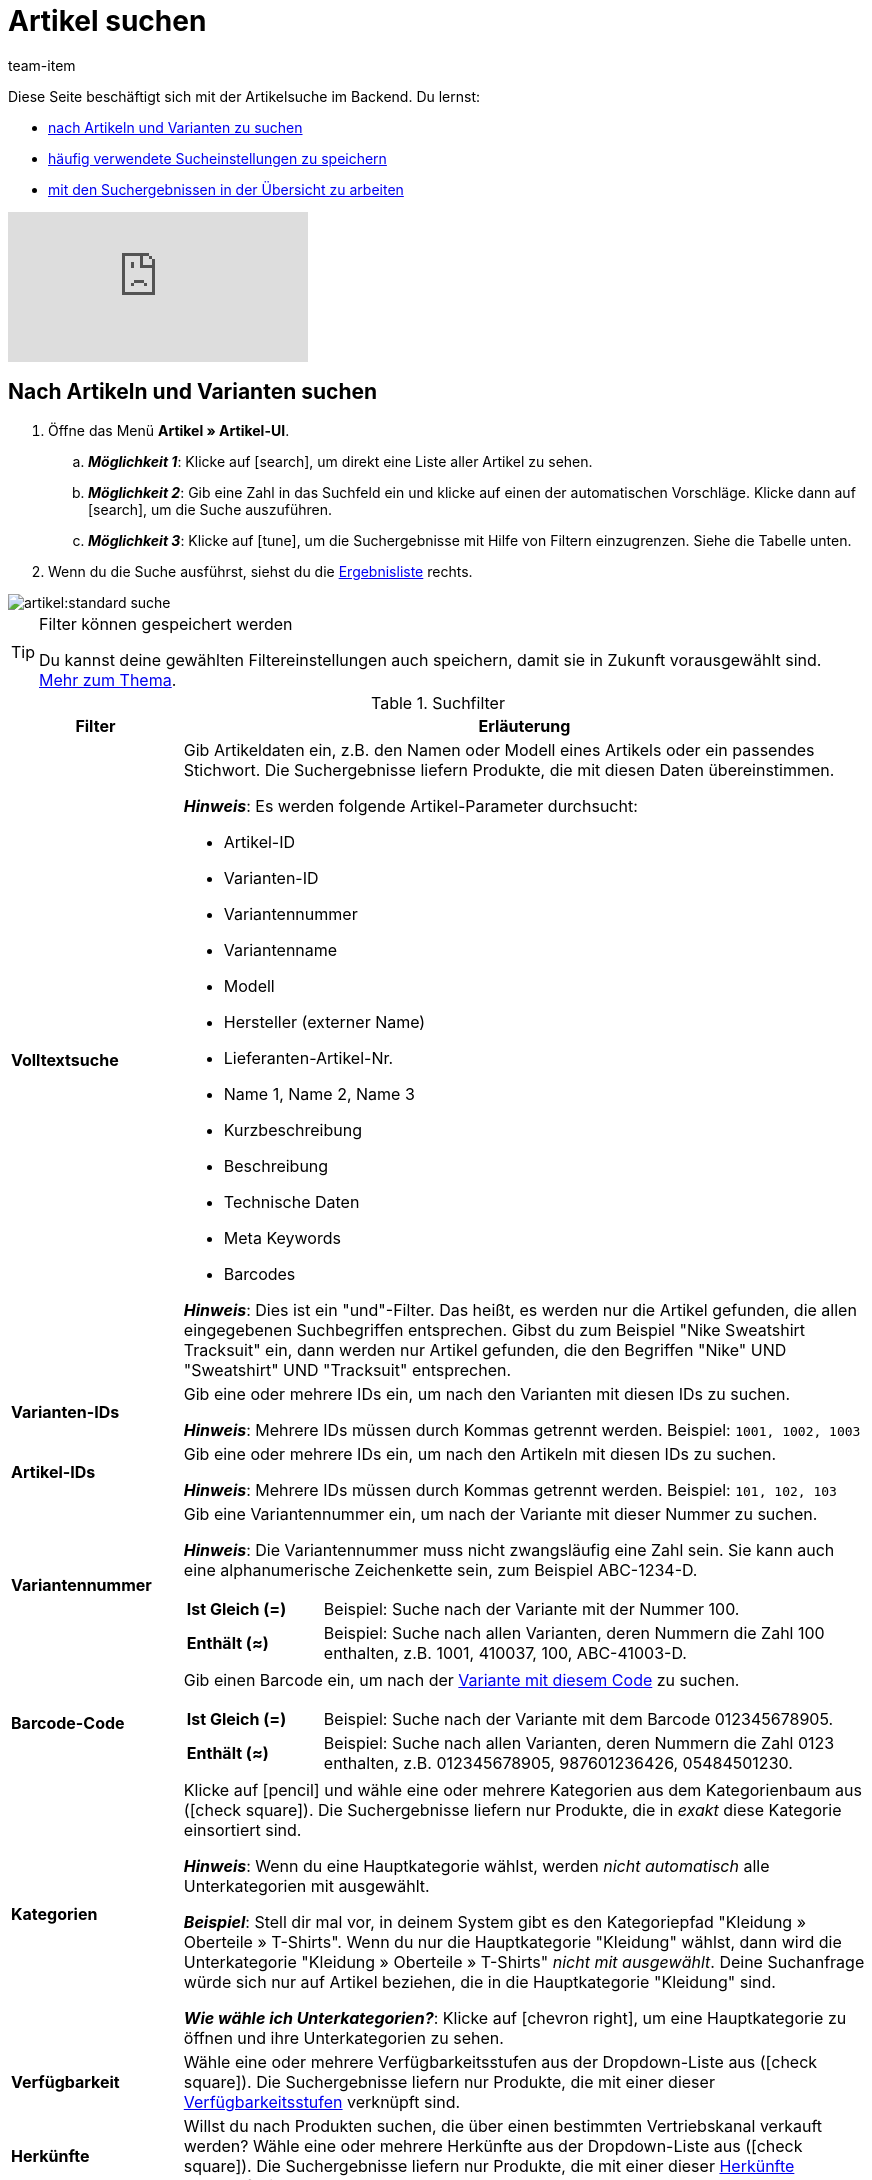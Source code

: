 = Artikel suchen
:keywords: Neue Artikel-UI, Artikel » Artikel-UI, Suche, Suchen, Artikel suchen, Artikelsuche, Artikel-Suche, Backend-Suche, Backendsuche, Backend suche, Filter, Filters, Artikelfilter, Artikel-Filter, Artikel Filter, Produktsuche, Produkt-Suche, Produkte suchen, Variantensuche, Varianten-Suche, Varianten suchen, Suchoption, Suchoptionen, Suchfilter, Suchverhalten, Suchergebnis, Suchergebnisse
:description: Lerne, nach Artikeln und Varianten im Backend zu suchen. Mach dich mit den erweiterten Suchfiltern vertraut und lerne, wie du deine häufig verwendeten Sucheinstellungen speicherst.
:page-aliases: suchen.adoc
:id: FHP99EP
:author: team-item

////
zuletzt bearbeitet 15.06.2022
////

//ToDo - falls es irgendwann die erweiterte Suche wieder gibt, dann die erweiterte Optionen wieder einbauen (die Erklärungen sind in die FAQs auskommentiert und ansonsten lokal auf dem Rechner gespeichert)

Diese Seite beschäftigt sich mit der Artikelsuche im Backend.
Du lernst:

* xref:artikel:suchen.adoc#100[nach Artikeln und Varianten zu suchen]
* xref:artikel:suchen.adoc#200[häufig verwendete Sucheinstellungen zu speichern]
* xref:artikel:suchen.adoc#500[mit den Suchergebnissen in der Übersicht zu arbeiten]

video::682773880#t=0m28s[vimeo]

[#100]
== Nach Artikeln und Varianten suchen

. Öffne das Menü *Artikel » Artikel-UI*.
.. *_Möglichkeit 1_*: Klicke auf icon:search[role="darkGrey"], um direkt eine Liste aller Artikel zu sehen.
.. *_Möglichkeit 2_*: Gib eine Zahl in das Suchfeld ein und klicke auf einen der automatischen Vorschläge.
Klicke dann auf icon:search[role="darkGrey"], um die Suche auszuführen.
.. *_Möglichkeit 3_*: Klicke auf icon:tune[set=material, role="darkGrey"], um die Suchergebnisse mit Hilfe von Filtern einzugrenzen.
Siehe die Tabelle unten.
. Wenn du die Suche ausführst, siehst du die xref:artikel:suchen.adoc#500[Ergebnisliste] rechts.

image::artikel:standard-suche.gif[]

[TIP]
.Filter können gespeichert werden
======
Du kannst deine gewählten Filtereinstellungen auch speichern, damit sie in Zukunft vorausgewählt sind.
xref:artikel:suchen.adoc#200[Mehr zum Thema].
======

.Suchfilter
[cols="1s,4a"]
|===
|Filter |Erläuterung

| Volltextsuche
|Gib Artikeldaten ein, z.B. den Namen oder Modell eines Artikels oder ein passendes Stichwort.
Die Suchergebnisse liefern Produkte, die mit diesen Daten übereinstimmen.

*_Hinweis_*: Es werden folgende Artikel-Parameter durchsucht:

* Artikel-ID
* Varianten-ID
* Variantennummer
* Variantenname
* Modell
* Hersteller (externer Name)
* Lieferanten-Artikel-Nr.
* Name 1, Name 2, Name 3
* Kurzbeschreibung
* Beschreibung
* Technische Daten
* Meta Keywords
* Barcodes

*_Hinweis_*: Dies ist ein "und"-Filter.
Das heißt, es werden nur die Artikel gefunden, die allen eingegebenen Suchbegriffen entsprechen.
Gibst du zum Beispiel "Nike Sweatshirt Tracksuit" ein, dann werden nur Artikel gefunden, die den Begriffen "Nike" UND "Sweatshirt" UND "Tracksuit" entsprechen.

| Varianten-IDs
|Gib eine oder mehrere IDs ein, um nach den Varianten mit diesen IDs zu suchen.

*_Hinweis_*:
Mehrere IDs müssen durch Kommas getrennt werden.
Beispiel: `1001, 1002, 1003`

| Artikel-IDs
|Gib eine oder mehrere IDs ein, um nach den Artikeln mit diesen IDs zu suchen.

*_Hinweis_*:
Mehrere IDs müssen durch Kommas getrennt werden.
Beispiel: `101, 102, 103`

| Variantennummer
|Gib eine Variantennummer ein, um nach der Variante mit dieser Nummer zu suchen.

*_Hinweis_*:
Die Variantennummer muss nicht zwangsläufig eine Zahl sein.
Sie kann auch eine alphanumerische Zeichenkette sein, zum Beispiel ABC-1234-D.

[cols="1s,4a"]
!===

! Ist Gleich (=)
!
Beispiel: Suche nach der Variante mit der Nummer 100.

! Enthält (≈)
!
Beispiel: Suche nach allen Varianten, deren Nummern die Zahl 100 enthalten, z.B. 1001, 410037, 100, ABC-41003-D.

!===

| Barcode-Code
|Gib einen Barcode ein, um nach der xref:artikel:verzeichnis.adoc#260[Variante mit diesem Code] zu suchen.

[cols="1s,4a"]
!===

! Ist Gleich (=)
!
Beispiel: Suche nach der Variante mit dem Barcode 012345678905.

! Enthält (≈)
!
Beispiel: Suche nach allen Varianten, deren Nummern die Zahl 0123 enthalten, z.B. [.underline]##0123##45678905, 9876[.underline]##0123##6426, 054845[.underline]##0123##0.

!===

| Kategorien
|Klicke auf icon:pencil[role="darkGrey"] und wähle eine oder mehrere Kategorien aus dem Kategorienbaum aus (icon:check-square[role="blue"]).
Die Suchergebnisse liefern nur Produkte, die in _exakt_ diese Kategorie einsortiert sind.

*_Hinweis_*: Wenn du eine Hauptkategorie wählst, werden _nicht automatisch_ alle Unterkategorien mit ausgewählt.

*_Beispiel_*:
Stell dir mal vor, in deinem System gibt es den Kategoriepfad "Kleidung » Oberteile » T-Shirts".
Wenn du nur die Hauptkategorie "Kleidung" wählst, dann wird die Unterkategorie "Kleidung » Oberteile » T-Shirts" _nicht mit ausgewählt_.
Deine Suchanfrage würde sich nur auf Artikel beziehen, die in die Hauptkategorie "Kleidung" sind.

*_Wie wähle ich Unterkategorien?_*:
Klicke auf icon:chevron-right[role="darkGrey"], um eine Hauptkategorie zu öffnen und ihre Unterkategorien zu sehen.

| Verfügbarkeit
|Wähle eine oder mehrere Verfügbarkeitsstufen aus der Dropdown-Liste aus (icon:check-square[role="blue"]).
Die Suchergebnisse liefern nur Produkte, die mit einer dieser xref:artikel:verzeichnis.adoc#220[Verfügbarkeitsstufen] verknüpft sind.

| Herkünfte
|Willst du nach Produkten suchen, die über einen bestimmten Vertriebskanal verkauft werden?
Wähle eine oder mehrere Herkünfte aus der Dropdown-Liste aus (icon:check-square[role="blue"]).
Die Suchergebnisse liefern nur Produkte, die mit einer dieser xref:artikel:verzeichnis.adoc#280[Herkünfte] verknüpft sind.

| Aktiv
|Möchtest du nach xref:artikel:verzeichnis.adoc#220[aktiven Artikeln] suchen?

* *Ja* = Nur aktive Artikel werden in den Suchergebnissen angezeigt.
* *Nein* = Nur inaktive Artikel werden in den Suchergebnissen angezeigt.

*_Hintergrund-Info_*: Varianten werden erst im plentyShop oder auf Marktplätzen sichtbar, wenn sie aktiviert wurden.
Du kannst also an inaktiven Varianten arbeiten, bevor sie verkaufsfertig sind.

| Hauptvariante
| * *Ja* = Die Suchergebnisse enthalten nur xref:artikel:struktur.adoc#300[Hauptvarianten].
* *Nein* = Die Suchergebnisse enthalten nur xref:artikel:struktur.adoc#300[Untervarianten].

| Lieferanten
|Wähle ein oder mehrere Lieferanten aus der Dropdown-Liste aus (icon:check-square[role="blue"]).

[cols="1s,4a"]
!===

! IN
!
Die Suchergebnisse liefern nur Produkte, die mit einem dieser xref:artikel:verzeichnis.adoc#300[Lieferanten] verknüpft sind.

! NOT IN
!
Die Suchergebnisse liefern nur Produkte, die _nicht_ mit einem dieser xref:artikel:verzeichnis.adoc#300[Lieferanten] verknüpft sind.

!===

*_Voraussetzung_*: Hast du bereits die xref:warenwirtschaft:suppliers.adoc#[Kontaktdaten für deine Lieferanten] in plentymarkets hinterlegt?
Diese Dropdown-Liste enthält nur die Lieferanten, die bereits in deinem plentymarkets System vorhanden sind.

| Hat niedrigsten Preis
|Begrenzt die Suchergebnisse auf Varianten, die entweder einen Wert im Feld "niedrigster Preis der letzten 30 Tage" gespeichert haben oder nicht.

*_Anwendungsbeispiel_*:
Willst du prüfen, ob der niedrigste Preis der letzten 30 Tage für einige deiner ermäßigten Produkte vergessen wurde?

. Setze den Suchfilter *Hat niedrigsten Preis* auf *Nein*.
. Setze einen Suchfilter wie z.B. Verkaufspreis, Tag oder Kategorie auf das, was du für ermäßigte Produkte verwendest.

xref:artikel:preise.adoc#950[Weitere Informationen zur Funktion des niedrigsten Preises].

| Verkaufspreise
|Wähle einen oder mehrere Verkaufspreise aus der Dropdown-Liste aus (icon:check-square[role="blue"]).
Die Suchergebnisse liefern nur Produkte, die mit einem dieser xref:artikel:verzeichnis.adoc#340[Verkaufspreise] verknüpft sind.

*_Voraussetzung_*: Hast du bereits xref:artikel:preise.adoc#[Verkaufspreise in plentymarkets angelegt]?
Diese Dropdown-Liste enthält nur die Verkaufspreise, die bereits in deinem plentymarkets System vorhanden sind.

| Mandanten (Shops)
|Wähle einen oder mehrere Mandanten (Shops) aus der Dropdown-Liste aus (icon:check-square[role="blue"]).

[cols="1s,4a"]
!===

! IN
!
Die Suchergebnisse liefern nur Produkte, die mit einem dieser xref:artikel:verzeichnis.adoc#290[Mandanten] verknüpft sind.

! NOT IN
!
Die Suchergebnisse liefern nur Produkte, die _nicht_ mit einem dieser xref:artikel:verzeichnis.adoc#290[Mandanten] verknüpft sind.

!===

|Paket
|Möchtest du nach xref:artikel:multipacks-pakete-sets.adoc#[Artikelpaketen] suchen?

* *Ist kein Paket* = Die Suchergebnisse umfassen Artikel und Varianten, die weder der Hauptartikel noch Bestandteile eines Artikelpakets sind.
* *Ist ein Paket* = Die Suchergebnisse umfassen nur Artikel und Varianten, die den Hauptartikel eines Artikelpakets darstellen.
* *Ist ein Bestandteil* = Die Suchergebnisse umfassen nur Artikel und Varianten, die Bestandteile eines Artikelpakets sind.

| Hersteller
|Wähle einen oder mehrere Hersteller aus der Dropdown-Liste aus (icon:check-square[role="blue"]).
Die Suchergebnisse liefern nur Produkte, die mit einem dieser xref:artikel:verzeichnis.adoc#60[Hersteller] verknüpft sind.

*_Voraussetzung_*: Hast du bereits die xref:artikel:hersteller.adoc#[Kontaktdaten für deine Hersteller] in plentymarkets hinterlegt?
Diese Dropdown-Liste enthält nur die Hersteller, die bereits in deinem plentymarkets System vorhanden sind.

| Tags
|Wähle ein oder mehrere Tags aus der Dropdown-Liste aus (icon:check-square[role="blue"]).

[cols="1s,4a"]
!===

! IN
!
Die Suchergebnisse liefern nur Produkte, die mit einem dieser xref:artikel:verzeichnis.adoc#210[Tags] verknüpft sind.

! NOT IN
!
Die Suchergebnisse liefern nur Produkte, die _nicht_ mit einem dieser xref:artikel:verzeichnis.adoc#210[Tags] verknüpft sind.

!===

*_Voraussetzung_*: Hast du bereits die xref:artikel:markierungen.adoc#[Tags in plentymarkets erstellt]?
Diese Dropdown-Liste enthält nur die Tags, die bereits in deinem plentymarkets System vorhanden sind.

|===

.Steuerelemente
[cols="1,4a"]
|===
|Element |Erläuterung

| icon:undo[role="darkGrey"]
|Setzt die gewählten Filterkriterien zurück.

| icon:search[role="darkGrey"] *SUCHEN*
|Führt die Suche aus.
|===

[#200]
== Sucheinstellungen speichern

Wenn du eine Suche ausführst, werden deine gewählten Sucheinstellungen oben als so genannte "Chips" dargestellt.
Diese Sucheinstellungen kannst du speichern, um sie in Zukunft schneller und einfacher wieder verwenden zu können.

[#300]
=== Aktuellen Filter speichern

. Führe eine Suche aus.
. Klicke auf *Gespeicherte Filter* (icon:bookmarks[set=material, role="darkGrey"]).
. Klicke auf icon:bookmark_border[set=material, role="darkGrey"] *Aktuellen Filter speichern*.
. Gib einen Namen ein und schalte die optionalen Einstellungen bei Bedarf ein (icon:toggle-on[role="blue"]).
. Klicke auf *Speichern*. +
→ Die Filtereinstellungen erscheinen nun unter *Gespeicherte Filter* (icon:bookmarks[set=material, role="darkGrey"]).

image::artikel:vorlage-speichern.gif[]

[cols="1,4a"]
|===
|Element |Erläuterung

| *Als Standard festlegen*
|
icon:toggle-on[role="blue"] = Wenn du das Menü *Artikel » Artikel-UI* öffnest, werden die Filtereinstellungen bereits vorausgewählt sein und die Suche wird automatisch mit diesen Einstellungen gestartet.

icon:toggle-off[role="darkGrey"] = Die Filtereinstellungen werden nicht bereits vorausgewählt sein.

| *Filter für alle Benutzer erstellen*
|
icon:toggle-on[role="blue"] = Die Filtervoreinstellungen werden für alle Benutzerkonten sichtbar sein.

icon:toggle-off[role="darkGrey"] = Die Filtervoreinstellungen werden nur für dein eigenes Benutzerkonto sichtbar sein.

|===

[TIP]
.Filter können auch nachträglich bearbeitet werden
======
Wenn du auf *Gespeicherte Filter* (icon:bookmarks[set=material, role="darkGrey"]) klickst, siehst du Optionen zur nachträglichen Bearbeitung des Filters:

icon:drag_indicator[set=material, role="darkGrey"] = Legt die Reihenfolge der Filtervoreinstellungen per Drag & Drop fest.

icon:delete[set=material, role="darkGrey"] = Löscht die Filtervoreinstellung.

icon:star-o[role="darkGrey"] = Legt den Filter als Standard fest.
======

[#400]
=== Gespeicherte Filter anwenden

. Klicke auf *Gespeicherte Filter* (icon:bookmarks[set=material, role="darkGrey"]).
. Klicke auf eine bereits erstellte Filtervoreinstellung. +
→ Die Suche wird ausgeführt und die verwendeten Sucheinstellungen werden oben als so genannte "Chips" dargestellt.

image::artikel:vorlage-anwenden.gif[]

[#500]
== Mit der Ergebnisliste arbeiten

Wenn du eine Suche ausführst, siehst du deine Ergebnisse in einer Übersicht rechts.
Die Übersicht liefert Informationen zu den gefundenen Artikeln auf einen Blick.
Zum Beispiel siehst du ein Bild des Artikels, ob der Artikel aktiv oder inaktiv ist, seine IDs, Preise, Tags und Zeitstempel.

[#520]
=== Toolbar

image::artikel:suche-uebersicht-toolbar.png[]

[cols="1,4a"]
|===
|Einstellung |Erläuterung

| icon:plus[role="darkGrey"]
|Öffnet die Eingabemaske zum Erstellen eines neuen Artikels oder einer neuen Variante.
xref:artikel:artikel-manuell-anlegen.adoc#[Weitere Informationen].

| icon:pencil[role="darkGrey"]
|Es ist möglich, mehrere Artikel- oder Varianten-Datensätze gleichzeitig zu öffnen.
Wähle dazu die gewünschten Datensätze (icon:check-square[role="blue"]) und klicke auf icon:pencil[role="darkGrey"].
Die Datensätze werden in der linken Navigationsleiste untereinander angezeigt.

| icon:delete[set=material, role="darkGrey"]
|Es ist möglich, mehrere Artikel- oder Varianten-Datensätze gleichzeitig zu löschen.
Wähle dazu die gewünschten Datensätze (icon:check-square[role="blue"]) und klicke auf icon:delete[set=material, role="darkGrey"].

[cols="1,4a"]
!===

! icon:delete[set=material, role="darkGrey"] *Artikel löschen*
!
Der Artikel und alle seine Varianten werden gelöscht.

! icon:delete[set=material, role="darkGrey"] *Varianten löschen*
!
Die einzelne Variante wird gelöscht.

*_Hinweis_*: Diese Option ist ausgegraut, wenn du nur Artikel ohne mehrere Varianten ausgewählt hast.

!===

| *Ergebnisse pro Seite*
|Hier siehst du die Gesamtzahl der Suchergebnisse und die Anzahl der Ergebnisse pro Seite.

* Paginierung: Mithilfe der Dropdown-Liste legst du fest, wie viele Ergebnisse pro Seite angezeigt werden sollen.
* Mithilfe der Schaltflächen kannst du durch die Seiten blättern.

*_Hinweis_*: Datensätze bleiben nicht über mehrere Seiten hinweg ausgewählt.

| icon:refresh[set=plenty, role="darkGrey"]
|Lädt das Menü neu.

| icon:cog[role="darkGrey"]
|Öffnet das Pop-up-Fenster zum Anpassen der Übersicht.
xref:artikel:suchen.adoc#530[Weitere Informationen].

|===

[#560]
=== Artikel- und Varianten-Datensätze öffnen

. Nachdem du die xref:artikel:suchen.adoc#100[Suche ausgeführt] hast, werden dir die Ergebnisse in einer Übersicht rechts angezeigt.
.. *_Möglichkeit 1_*: Klicke auf eine Artikel-ID, um die Artikel-Ebene zu öffnen.
.. *_Möglichkeit 2_*: Klicke auf eine andere Stelle in der Zeile, um die Varianten-Ebene zu öffnen.
.. *_Möglichkeit 3_*: Wähle mehrere Artikel aus (icon:check-square[role="blue"]) und klicke auf das Stiftsymbol (icon:pencil[role="darkGrey"]).
Dies öffnet alle gewählten Artikeldatensätze gleichzeitig.
. Der Datensatz wird geöffnet.
Von hier aus kannst du die xref:artikel:verzeichnis.adoc#[Datenfelder des Produkts] bearbeiten.

image::artikel:detailansicht-navigation.gif[]

[#580]
=== Die linke Navigationsleiste verstehen

Deine Artikel werden in der linken Navigationsleiste untereinander dargestellt.

* Artikel sind linksbündig.
* Varianten sind eingerückt.
* Die aktuell ausgewählte Ebene wird in blauer Schrift dargestellt.

[cols="1,6a"]
|===
|Symbol |Erläuterung

| icon:chevron-left[role="darkGrey"]
|Erweitert den Artikeldatensatz.

| icon:close[role="darkGrey"]
|Schließt den Artikeldatensatz.

| icon:bars[role="darkGrey"]
|Blendet die Navigationsleiste ein und aus.

| icon:cog[role="darkGrey"]
|In der linken Navigation werden Artikel und Varianten standardmäßig anhand ihrer IDs gekennzeichnet.
Klicke auf icon:cog[role="darkGrey"], wenn du deine Artikel und Varianten stattdessen durch andere Informationen kennzeichnen möchtest.

[cols="1,4"]
!===

2+^! *_Artikel-Knoten_*:

! *Artikel-ID*
!Die Artikel-ID ist eine eindeutige, fortlaufende Zahl, die plentymarkets zur exklusiven Zuordnung jedes Artikels verwendet.

! *Name 1* +
*Name 2* +
*Name 3*
!Entspricht der Einstellung im Menü: *Artikel » Artikel-UI » [Artikel öffnen] » Element: Texte » Eingabefeld: Name 1, 2, 3*.

! *Nummer der Hauptvariante*
!Entspricht der Einstellung im Menü: *Artikel » Artikel-UI » [Hauptvariante öffnen] » Element: Einstellungen » Eingabefeld: Variantennummer*.

!===

[cols="1,4"]
!===

2+^! *_Varianten-Knoten_*:

! *Varianten-ID*
!Die Varianten-ID ist eine eindeutige, fortlaufende Zahl, die plentymarkets zur exklusiven Zuordnung jeder Variante verwendet.

! *Variantennummer*
!Entspricht der Einstellung im Menü: *Artikel » Artikel-UI » [Variante öffnen] » Element: Einstellungen » Eingabefeld: Variantennummer*.

! *Variantenname*
!Entspricht der Einstellung im Menü: *Artikel » Artikel-UI » [Variante öffnen] » Element: Einstellungen » Eingabefeld: Variantenname*.

! *Barcode*
!Entspricht der Einstellung im Menü: *Artikel » Artikel-UI » [Variante öffnen] » Element: Barcodes » Eingabefeld: Code*.

!===

|===

[#530]
=== Übersicht individuell gestalten

Du kannst die Übersicht an deine Bedürfnisse anpassen.

image::artikel:spalten-konfigurieren.png[]

[cols="1,6a"]
|===
|Symbol |Erläuterung

| icon:gear[role="darkGrey"]
|Welche Spalten sollen in der Übersicht enthalten sein?

. Klicke auf *Spalten konfigurieren* (icon:gear[role="darkGrey"]).
. Wähle allen von dir gewünschten Spalten (icon:check-square[role="blue"]).
. Klicke auf *BESTÄTIGEN*.

| icon:drag_indicator[set=material, role="darkGrey"]
|In welcher Reihenfolge sollen die Spalten dargestellt werden?

. Klicke auf *Spalten konfigurieren* (icon:gear[role="darkGrey"]).
. Bewege deinen Mauszeiger über einen Eintrag mit dem Symbol icon:drag_indicator[set=material, role="darkGrey"]. +
→ Dein Mauszeiger ändert seine Form (icon:arrows[role="darkGrey"]).
. Ziehe den Eintrag an die gewünschte Stelle.
. Klicke auf *BESTÄTIGEN*.

| icon:arrow-down[role="darkGrey"]
|Sollen die Ergebnisse in aufsteigender oder absteigender Reihenfolge dargestellt werden?

. Bewege deinen Mauszeiger über eine Spaltenüberschrift wie Artikel-ID, Variantennummer oder Varianten-ID. +
→ Ein Pfeil wird angezeigt.
. Klicke auf den Pfeil (icon:arrow-down[role="darkGrey"]), um die Sortierreihenfolge zu ändern.
|===

[#600]
== Fragen und Antworten

[discrete]
=== Allgemeine Fragen

[.collapseBox]
.*Wie kann ich Feedback geben?*
--

Feedback zur neuen Artikel-UI ist in link:https://forum.plentymarkets.com/c/item/18[dieser Forenkategorie] herzlich willkommen.

--

[.collapseBox]
.*Wird die alte Artikel-UI bald abgeschafft?*
--

Nein.
Die alte Artikel-UI wird nicht in nächster Zeit abgeschaltet werden.
Derzeit können die neue und alte Artikel-UIs parallel verwendet werden.

--

[.collapseBox]
.*Welche Funktionen fehlen?*
--

Folgende Funktionalitäten fehlen und sind geplant:

* Artikel-Sets
* Multipacks
* Etikett generieren
* Seriennummern
* Artikel- und Variantengruppenfunktion

Folgende Funktionalitäten fehlen und sind nicht geplant:

* Merkmale
* Freitextfelder
* Artikel-Tab Media
* Artikel-Tab Statistik

--

[discrete]
=== Artikel suchen

[.collapseBox]
.*Wie sind die Standard-Sucheinstellungen? Werden standardmäßig nur aktive Artikel gesucht?*
--

Standardmäßig sind gar keine Filter gesetzt.

* Startest du also die Suche, ohne Filter zu setzen, werden alle Artikel in der Ergebnisliste aufgeführt.
* Standardmäßig werden also aktive und inaktive Artikel gesucht.

--

////
[.collapseBox]
.*Kann ich denselben Suchfilter mehrmals verwenden?*
--

Ja.
Füge denselben Filter bei Bedarf mehrmals hinzu (icon:plus[role="darkGrey"]).
Beispielsweise könntest du den "Artikel-ID"-Filter zweimal hinzufügen, wenn du nach den IDs 123 und 125 suchen möchtest.

--
////

[.collapseBox]
.*Kann ich die Suchfilter-Einstellungen importieren und exportieren?*
--

Es gibt keine Import-/Exportfunktion.
Du kannst aber deine xref:artikel:suchen.adoc#200[häufig verwendeten Sucheinstellungen speichern].

--

[.collapseBox]
.*Was bedeuten die Operatoren vor den Suchfiltern? IN, NOT IN, =, ≈*
--

Wenn du xref:artikel:suchen.adoc#100[nach Artikeln und Variationen suchst], siehst du diese Operatoren vor manchen Suchfeldern.
Sie geben Auskunft darüber, welche Datensätze in den Suchergebnissen enthalten sein werden.

[cols="1,5"]
|===
|Operator |Erläuterung

| *IN*
|Die Suchergebnisse enthalten Datensätze, die mit deiner Auswahl übereinstimmen.
Beispiel: Produkte, die mit einem bestimmten Mandanten verknüpft sind.

| *NOT IN*
|Die Suchergebnisse enthalten Datensätze, die _nicht_ mit deiner Auswahl übereinstimmen.
Beispiel: Produkte, die nicht mit einem bestimmten Mandanten verknüpft sind.

| *=*
|Ist gleich.
Beispiel: Suche nach der Variante mit der Nummer 100.

| *≈*
|Enthält.
Beispiel: Suche nach allen Varianten, deren Nummern die Zahl 100 enthalten, z.B. 1001, 410037, 100, ABC-41003-D.

|===

--

[.collapseBox]
.*In der Ergebnisübersicht fehlt eine Info, die für mich relevant ist. Kann ich die Tabelle anpassen?*
--

Ja.
Du kannst die Übersicht an deine Bedürfnisse anpassen.
xref:artikel:suchen.adoc#530[Weitere Informationen].

--

[discrete]
=== Sonstige Themen

[.collapseBox]
.*Die Artikel-ID wird in der linken Navigation angezeigt. Kann ich stattdessen andere Infos anzeigen lassen?*
--

Ja.
Du kannst selbst bestimmen, welche Informationen in der linken Navigation angezeigt werden.
Klicke auf icon:cog[role="darkGrey"] und wähle, welche Informationen für Artikel und welche Informationen für Varianten angezeigt werden sollen.

.Artikel-Knoten
[cols="1,4"]
|===
|Inhalt |Erläuterung

| *Artikel-ID*
|Die Artikel-ID ist eine eindeutige, fortlaufende Zahl, die plentymarkets zur exklusiven Zuordnung jedes Artikels verwendet.

| *Name 1* +
*Name 2* +
*Name 3*
|Entspricht der Einstellung im Menü: *Artikel » Artikel-UI » [Artikel öffnen] » Element: Texte » Eingabefeld: Name 1, 2, 3*.

| *Nummer der Hauptvariante*
|Entspricht der Einstellung im Menü: *Artikel » Artikel-UI » [Hauptvariante öffnen] » Element: Einstellungen » Eingabefeld: Variantennummer*.

|===

.Varianten-Knoten
[cols="1,4"]
|===
|Inhalt |Erläuterung

| *Varianten-ID*
|Die Varianten-ID ist eine eindeutige, fortlaufende Zahl, die plentymarkets zur exklusiven Zuordnung jeder Variante verwendet.

| *Variantennummer*
|Entspricht der Einstellung im Menü: *Artikel » Artikel-UI » [Variante öffnen] » Element: Einstellungen » Eingabefeld: Variantennummer*.

| *Variantenname*
|Entspricht der Einstellung im Menü: *Artikel » Artikel-UI » [Variante öffnen] » Element: Einstellungen » Eingabefeld: Variantenname*.

| *Barcode*
|Entspricht der Einstellung im Menü: *Artikel » Artikel-UI » [Variante öffnen] » Element: Barcodes » Eingabefeld: Code*.

|===

--

[.collapseBox]
.*Wie passe ich eine Ansicht an?*
--

Du kannst die Artikel- und Variantenansicht an deine Bedürfnisse anpassen.
xref:artikel:detailansicht.adoc#[Weitere Informationen].

--

[.collapseBox]
.*Wie funktioniert die Speicherlogik?*
--

Wenn du Änderungen an einem Artikel oder einer Variante vornimmst, erscheint ein Sternchen in der linken Navigationsleiste.
xref:artikel:detailansicht.adoc#1000[Weitere Informationen].

--

[.collapseBox]
.*Was macht ein bestimmtes Produkt-Datenfeld?*
--

xref:artikel:verzeichnis.adoc#[Ein Verzeichnis aller Produktdatenfelder findest du hier].
Auf dieser Seite wird erklärt, was die einzelnen Produkt-Datenfelder bewirken und wie du sie nutzen kannst.

--

